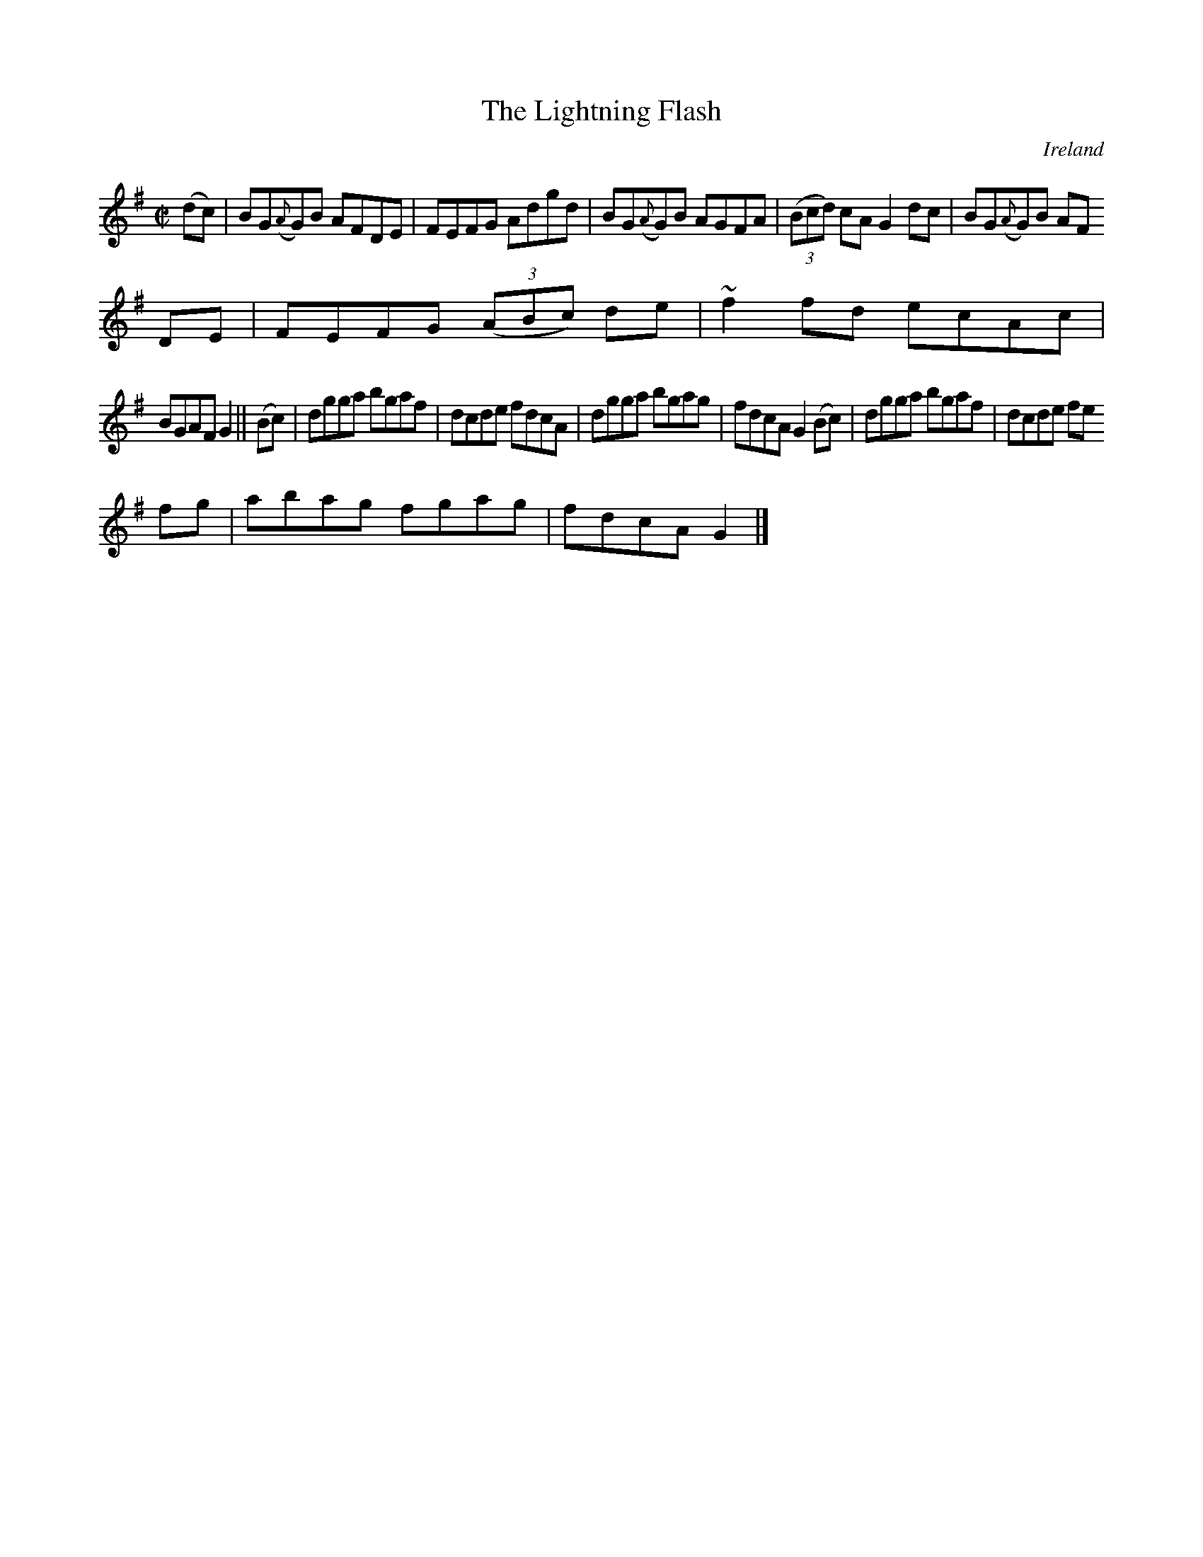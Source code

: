 X:689
T:The Lightning Flash
N:anon.
O:Ireland
B:Francis O'Neill: "The Dance Music of Ireland" (1907) no. 689
R:Reel
Z:Transcribed by Frank Nordberg - http://www.musicaviva.com
N:Music Aviva - The Internet center for free sheet music downloads
M:C|
L:1/8
K:G
(dc)|BG({A}G)B AFDE|FEFG Adgd|BG({A}G)B AGFA|(3(Bcd) cA G2dc|BG({A}G)B AF
DE|FEFG (3(ABc) de|~f2fd ecAc|
BGAF G2||(Bc)|dgga bgaf|dcde fdcA|dgga bgag|fdcA G2(Bc)|dgga bgaf|dcde fe
fg|abag fgag|fdcA G2|]
